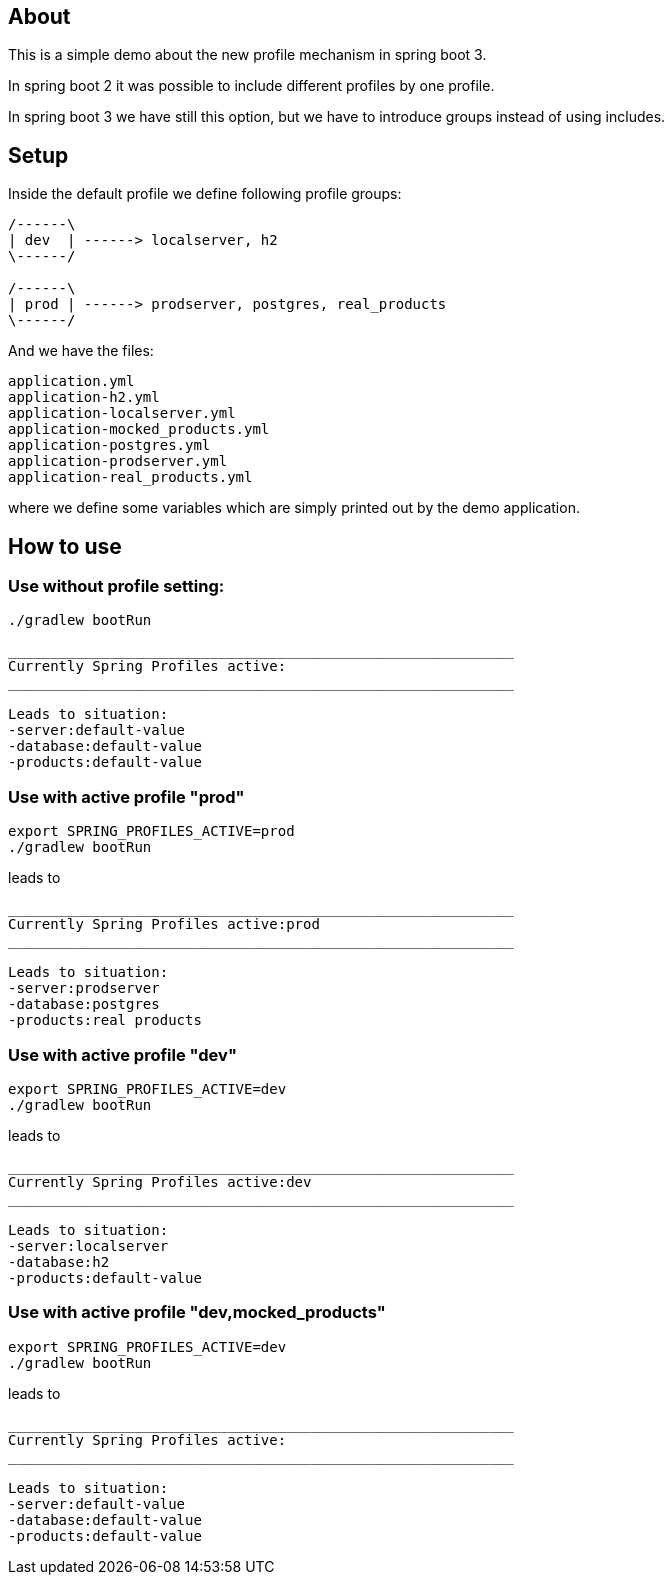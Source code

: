 == About

This is a simple demo about the new
profile mechanism in spring boot 3.

In spring boot 2 it was possible to
include different profiles by one profile.

In spring boot 3 we have still this option,
but we have to introduce groups instead
of using includes.

== Setup

Inside the default profile we define
following profile groups:

[ditaa]
----

/------\
| dev  | ------> localserver, h2
\------/

/------\
| prod | ------> prodserver, postgres, real_products 
\------/

---- 

And we have the files:

----
application.yml
application-h2.yml
application-localserver.yml
application-mocked_products.yml
application-postgres.yml
application-prodserver.yml
application-real_products.yml
----

where we define some variables which are
simply printed out by the demo application.


== How to use

=== Use without profile setting:

[source, bash]
----
./gradlew bootRun
----

[source, bash]
----
____________________________________________________________
Currently Spring Profiles active:
____________________________________________________________

Leads to situation:
-server:default-value
-database:default-value
-products:default-value

----


=== Use with active profile "prod"
[source, bash]
----
export SPRING_PROFILES_ACTIVE=prod
./gradlew bootRun
----

leads to

[source, bash]
----
____________________________________________________________
Currently Spring Profiles active:prod
____________________________________________________________

Leads to situation:
-server:prodserver
-database:postgres
-products:real products

----


=== Use with active profile "dev"
[source, bash]
----
export SPRING_PROFILES_ACTIVE=dev
./gradlew bootRun
----

leads to

[source, bash]
----
____________________________________________________________
Currently Spring Profiles active:dev
____________________________________________________________

Leads to situation:
-server:localserver
-database:h2
-products:default-value

----

=== Use with active profile "dev,mocked_products"
[source, bash]
----
export SPRING_PROFILES_ACTIVE=dev
./gradlew bootRun
----

leads to

[source, bash]
----
____________________________________________________________
Currently Spring Profiles active:
____________________________________________________________

Leads to situation:
-server:default-value
-database:default-value
-products:default-value
----

